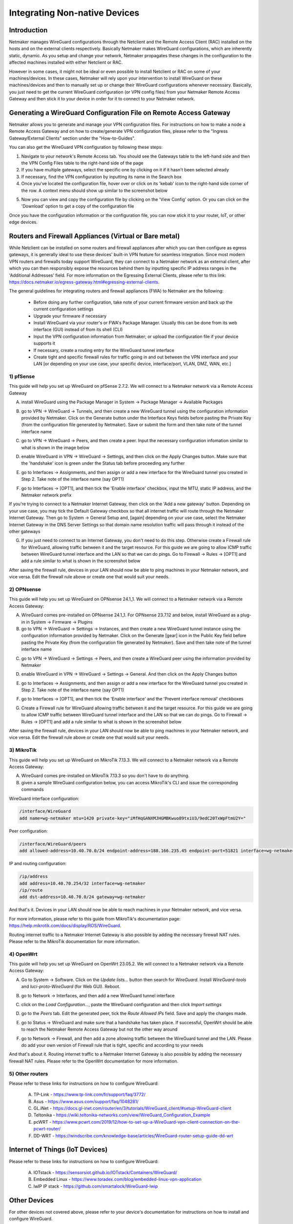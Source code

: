 .. _integrating-non-native-devices:

===================================
Integrating Non-native Devices
===================================

Introduction
===============

Netmaker manages WireGuard configurations through the Netclient and the Remote Access Client (RAC) installed on the hosts and on the external clients respectively. Basically Netmaker makes WireGuard configurations, which are inherently static, dynamic. As you setup and change your network, Netmaker propagates these changes in the configuration to the affected machines installed with either Netclient or RAC.

However in some cases, it might not be ideal or even possible to install Netclient or RAC on some of your machines/devices. In these cases, Netmaker will rely upon your intervention to install WireGuard on these machines/devices and then to manually set up or change their WireGuard configurations whenever necessary. Basically, you just need to get the current WireGuard configuration (or VPN config files) from your Netmaker Remote Access Gateway and then stick it to your device in order for it to connect to your Netmaker network.


Generating a WireGuard Configuration File on Remote Access Gateway
=====================================================================

Netmaker allows you to generate and manage your VPN configuration files. For instructions on how to make a node a Remote Access Gateway and on how to create/generate VPN configuration files, please refer to the "Ingress Gateway/External Clients" section under the "How-to-Guides".

You can also get the WireGuard VPN configuration by following these steps:

1. Navigate to your network's Remote Access tab. You should see the Gateways table to the left-hand side and then the VPN Config Files table to the right-hand side of the page

2. If you have multiple gateways, select the specific one by clicking on it if it hasn't been selected already

3. If necessary, find the VPN configuration by inputting its name in the Search box

4. Once you've located the configuration file, hover over or click on its 'kebab' icon to the right-hand side corner of the row. A context menu should show up similar to the screenshot below

.. image:: images/integration-get-config.jpg
   :width: 80%
   :alt: Get Client Config
   :align: center

5. Now you can view and copy the configuration file by clicking on the 'View Config' option. Or you can click on the 'Download' option to get a copy of the configuration file

.. image:: images/integration-sample-config.jpg
   :width: 80%
   :alt: Sample Client Config
   :align: center


Once you have the configuration information or the configuration file, you can now stick it to your router, IoT, or other edge devices.


Routers and Firewall Appliances (Virtual or Bare metal)
========================================================

While Netclient can be installed on some routers and firewall appliances after which you can then configure as egress gateways, it is generally ideal to use these devices' built-in VPN feature for seamless integration. Since most modern VPN routers and firewalls today support WireGuard, they can connect to a Netmaker network as an external client, after which you can then responsibly expose the resources behind them by inputting specific IP address ranges in the 'Additional Addresses' field. For more information on the Egressing External Clients, please refer to this link: https://docs.netmaker.io/egress-gateway.html#egressing-external-clients.

.. image:: images/integration-config-additional-addresses.jpg
   :width: 80%
   :alt: Client additional IP addresses range
   :align: center


The general guidelines for integrating routers and firewall appliances (FWA) to Netmaker are the following:

   - Before doing any further configuration, take note of your current firmware version and back up the current configuration settings
   - Upgrade your firmware if necessary
   - Install WireGuard via your router's or FWA's Package Manager. Usually this can be done from its web interface (GUI) instead of from its shell (CLI)
   - Input the VPN configuration information from Netmaker; or upload the configuration file if your device supports it
   - If necessary, create a routing entry for the WireGuard tunnel interface
   - Create tight and specific firewall rules for traffic going in and out between the VPN interface and your LAN [or depending on your use case, your specific device, interface/port, VLAN, DMZ, WAN, etc.]


1) pfSense
-------------------

This guide will help you set up WireGuard on pfSense 2.7.2. We will connect to a Netmaker network via a Remote Access Gateway

A. install WireGuard using the Package Manager in System -> Package Manager -> Available Packages

.. image:: images/integration-pfsense-pkgmgr.jpg
   :width: 80%
   :alt: pfSense Package Manager
   :align: center

B. go to VPN -> WireGuard -> Tunnels, and then create a new WireGuard tunnel using the configuration information provided by Netmaker. Click on the Generate button under the Interface Keys fields before pasting the Private Key (from the configuration file generated by Netmaker). Save or submit the form and then take note of the tunnel interface name
   
.. image:: images/integration-pfsense-tunnel-interface.jpg
   :width: 80%
   :alt: pfSense Tunnel Configuration
   :align: center

C. go to VPN -> WireGuard -> Peers, and then create a peer. Input the necessary configuration infomation similar to what is shown in the image below

.. image:: images/integration-pfsense-peer.jpg
   :width: 80%
   :alt: pfSense Peer Configuration
   :align: center

D. enable WireGuard in VPN -> WireGuard -> Settings, and then click on the Apply Changes button. Make sure that the 'handshake' icon is green under the Status tab before proceeding any further 

.. image:: images/integration-pfsense-enable-wg.jpg
   :width: 80%
   :alt: pfSense enable WireGuard
   :align: center

E. go to Interfaces -> Assignments, and then assign or add a new interface for the WireGuard tunnel you created in Step 2. Take note of the interface name (say OPT1)

.. image:: images/integration-pfsense-assign-if.jpg
   :width: 80%
   :alt: pfSense assign WireGuard tunnel interface
   :align: center

F. go to Interfaces -> [OPT1], and then tick the 'Enable interface' checkbox, input the MTU, static IP address, and the Netmaker network prefix

.. image:: images/integration-pfsense-enable-if-init.jpg
   :width: 80%
   :alt: pfSense go to the WireGuard tunnel interface
   :align: center

.. image:: images/integration-pfsense-enable-if.jpg
   :width: 80%
   :alt: pfSense enable WireGuard tunnel interface
   :align: center

If you're trying to connect to a Netmaker Internet Gateway, then click on the 'Add a new gateway' button. Depending on your use case, you may tick the Default Gateway checkbox so that all internet traffic will route through the Netmaker Internet Gateway. Then go to System -> General Setup and, [again] depending on your use case, select the Netmaker Internet Gateway in the DNS Server Settings so that domain name resolution traffic will pass through it instead of the other gateways

.. image:: images/integration-pfsense-if-internet-gw.jpg
   :width: 80%
   :alt: pfSense create an internet gateway
   :align: center

G. If you just need to connect to an Internet Gateway, you don't need to do this step. Otherwise create a Firewall rule for WireGuard, allowing traffic between it and the target resource. For this guide we are going to allow ICMP traffic between WireGuard tunnel interface and the LAN so that we can do pings. Go to Firewall -> Rules -> [OPT1] and add a rule similar to what is shown in the screenshot below

.. image:: images/integration-pfsense-fw-init.jpg
   :width: 80%
   :alt: pfSense add firewall rule
   :align: center

.. image:: images/integration-pfsense-fw.jpg
   :width: 80%
   :alt: pfSense add firewall rule - form
   :align: center

After saving the firewall rule, devices in your LAN should now be able to ping machines in your Netmaker network, and vice versa. Edit the firewall rule above or create one that would suit your needs. 



2) OPNsense
-------------------

This guide will help you set up WireGuard on OPNsense 24.1_1. We will connect to a Netmaker network via a Remote Access Gateway:

A. WireGuard comes pre-installed on OPNsense 24.1_1. For OPNsense 23.7.12 and below, install WireGuard as a plug-in in System -> Firmware -> Plugins

B. go to VPN -> WireGuard -> Settings -> Instances, and then create a new WireGuard tunnel instance using the configuration information provided by Netmaker. Click on the Generate [gear] icon in the Public Key field before pasting the Private Key (from the configuration file generated by Netmaker). Save and then take note of the tunnel interface name
   
.. image:: images/integration-opnsense-tunnel-interface.jpg
   :width: 80%
   :alt: OPNsense Tunnel Configuration
   :align: center

C. go to VPN -> WireGuard -> Settings -> Peers, and then create a WireGuard peer using the information provided by Netmaker

.. image:: images/integration-opnsense-peer.jpg
   :width: 80%
   :alt: OPNsense Peer Configuration
   :align: center

D. enable WireGuard in VPN -> WireGuard -> Settings -> General. And then click on the Apply Changes button 

.. image:: images/integration-opnsense-enable-wg.jpg
   :width: 80%
   :alt: OPNsense enable WireGuard
   :align: center

E. go to Interfaces -> Assignments, and then assign or add a new interface for the WireGuard tunnel you created in Step 2. Take note of the interface name (say OPT1)

.. image:: images/integration-opnsense-assign-if.jpg
   :width: 80%
   :alt: OPNsense assign WireGuard tunnel interface
   :align: center

F. go to Interfaces -> [OPT1], and then tick the 'Enable interface' and the 'Prevent interface removal' checkboxes

.. image:: images/integration-opnsense-enable-if.jpg
   :width: 80%
   :alt: OPNsense enable WireGuard tunnel interface
   :align: center

G. Create a Firewall rule for WireGuard allowing traffic between it and the target resource. For this guide we are going to allow ICMP traffic between WireGuard tunnel interface and the LAN so that we can do pings. Go to Firewall -> Rules -> [OPT1] and add a rule similar to what is shown in the screenshot below

.. image:: images/integration-opnsense-fw.jpg
   :width: 80%
   :alt: OPNsense add firewall rule - form
   :align: center


After saving the firewall rule, devices in your LAN should now be able to ping machines in your Netmaker network, and vice versa. Edit the firewall rule above or create one that would suit your needs. 



3) MikroTik
-------------------

This guide will help you set up WireGuard on MikroTik 7.13.3. We will connect to a Netmaker network via a Remote Access Gateway:

A. WireGuard comes pre-installed on MikroTik 7.13.3 so you don't have to do anything.

B. given a sample WireGuard configuration below, you can access MikroTik's CLI and issue the corresponding commands

.. image:: images/integration-mikrotik-wg-config.jpg
   :width: 80%
   :alt: Sample WireGuard configuration for MikroTik
   :align: center

WireGuard interface configuration:

.. code-block::

   /interface/WireGuard
   add name=wg-netmaker mtu=1420 private-key="iMfHqGANXMJHGMBKwuo89txiU3/9edC20TxWpFtmU2Y="

Peer configuration:

.. code-block::

   /interface/WireGuard/peers
   add allowed-address=10.40.70.0/24 endpoint-address=188.166.235.45 endpoint-port=51821 interface=wg-netmaker public-key="GM80g/eeXgkOrk0yYtdhhU73ETHffpojG2Ewd+N4kXI=" persistent-keepalive=20 client-dns=159.159.159.159

IP and routing configuration:

.. code-block::

   /ip/address
   add address=10.40.70.254/32 interface=wg-netmaker
   /ip/route
   add dst-address=10.40.70.0/24 gateway=wg-netmaker

And that's it. Devices in your LAN should now be able to reach machines in your Netmaker network, and vice versa. 

For more information, please refer to this guide from MikroTik's documentation page: https://help.mikrotik.com/docs/display/ROS/WireGuard.

Routing internet traffic to a Netmaker Internet Gateway is also possible by adding the necessary firewall NAT rules. Please refer to the MikroTik documentation for more information.



4) OpenWrt
-------------------

This guide will help you set up WireGuard on OpenWrt 23.05.2. We will connect to a Netmaker network via a Remote Access Gateway:

A. Go to System -> Software. Click on the `Update lists...` button then search for `WireGuard`. Install `WireGuard-tools` and `luci-proto-WireGuard` (for Web GUI). Reboot.

.. image:: images/integration-openwrt-pkgmgr.jpg
   :width: 80%
   :alt: OpenWrt software manager
   :align: center

B. go to Network -> Interfaces, and then add a new WireGuard tunnel interface
   
.. image:: images/integration-openwrt-assign-if.jpg
   :width: 80%
   :alt: OpenWrt - create tunnel interface
   :align: center

C. click on the `Load Configuration...`, paste the WireGuard configuration and then click `Import settings`

.. image:: images/integration-openwrt-wg-config.jpg
   :width: 80%
   :alt: OpenWrt - import WireGuard configuration
   :align: center

D. go to the `Peers` tab. Edit the generated peer, tick the `Route Allowed IPs` field. Save and apply the changes made.

.. image:: images/integration-openwrt-wg-peer.jpg
   :width: 80%
   :alt: OpenWrt - route allowed IPs
   :align: center

E. go to Status -> WireGuard and make sure that a handshake has taken place. If successful, OpenWrt should be able to reach the Netmaker Remote Access Gateway but not the other way around

.. image:: images/integration-openwrt-wg-status.jpg
   :width: 80%
   :alt: OpenWrt - WireGuard tunnel status
   :align: center

F. go to Network -> Firewall, and then add a zone allowing traffic between the WireGuard tunnel and the LAN. Please do add your own version of Firewall rule that is tight, specific and according to your needs

.. image:: images/integration-openwrt-wg-fw.jpg
   :width: 80%
   :alt: OpenWrt - Firewall configuration
   :align: center

And that's about it. Routing internet traffic to a Netmaker Internet Gateway is also possible by adding the necessary firewall NAT rules. Please refer to the OpenWrt documentation for more information.


5) Other routers
-------------------

Please refer to these links for instructions on how to configure WireGuard:

   A. TP-Link - https://www.tp-link.com/fr/support/faq/3772/
   B. Asus - https://www.asus.com/support/faq/1048281/
   C. GL.iNet - https://docs.gl-inet.com/router/en/3/tutorials/WireGuard_client/#setup-WireGuard-client
   D. Teltonika - https://wiki.teltonika-networks.com/view/WireGuard_Configuration_Example
   E. pcWRT - https://www.pcwrt.com/2019/12/how-to-set-up-a-WireGuard-vpn-client-connection-on-the-pcwrt-router/
   F. DD-WRT - https://windscribe.com/knowledge-base/articles/WireGuard-router-setup-guide-dd-wrt



Internet of Things (IoT Devices)
========================================================

Please refer to these links for instructions on how to configure WireGuard:

   A. IOTstack - https://sensorsiot.github.io/IOTstack/Containers/WireGuard/
   B. Embedded Linux - https://www.toradex.com/blog/embedded-linux-vpn-application
   C. lwIP IP stack - https://github.com/smartalock/WireGuard-lwip




Other Devices
======================================

For other devices not covered above, please refer to your device's documentation for instructions on how to install and configure WireGuard.  



Disclaimer
======================================

The information provided by us on this how-to guide is for general informational purposes only. All information on this page is provided in good faith, however we make no representation or warranty of any kind, express or implied, regarding the accuracy, adequacy, validity, reliability, availability or completeness of any information on the page.

Under no circumstance shall we have any liability to you for any loss or damage of any kind incurred as a result of the use of this how-to guide or reliance on any information provided on the page. Your use of the how-to guide and your reliance on any information on the page is solely at your own risk.